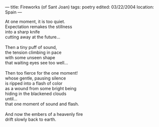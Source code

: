 :PROPERTIES:
:ID:       1C73F450-F2A6-4130-93AA-115577C15BBB
:SLUG:     fireworks-of-sant-joan
:END:
---
title: Fireworks (of Sant Joan)
tags: poetry
edited: 03/22/2004
location: Spain
---

#+BEGIN_VERSE
At one moment, it is too quiet.
Expectation remakes the stillness
into a sharp knife
cutting away at the future...

Then a tiny puff of sound,
the tension climbing in pace
with some unseen shape
that waiting eyes see too well...

Then too fierce for the one moment!
whose gentle, pausing silence
is ripped into a flash of color
as a wound from some bright being
hiding in the blackened clouds
until...
that one moment of sound and flash.

And now the embers of a heavenly fire
drift slowly back to earth.
#+END_VERSE
